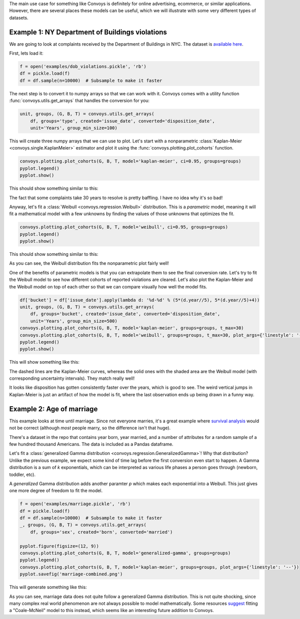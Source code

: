 The main use case for something like Convoys is definitely for online advertising, ecommerce, or similar applications.
However, there are several places these models can be useful, which we will illustrate with some very different types of datasets.

Example 1: NY Department of Buildings violations
------------------------------------------------

We are going to look at complaints received by the Department of Buildings in NYC.
The dataset is `available here <https://data.cityofnewyork.us/Housing-Development/DOB-Complaints-Received/eabe-havv>`_.

First, lets load it:

.. code-block:: python

    f = open('examples/dob_violations.pickle', 'rb')
    df = pickle.load(f)
    df = df.sample(n=10000)  # Subsample to make it faster

The next step is to convert it to numpy arrays so that we can work with it.
Convoys comes with a utility function :func:`convoys.utils.get_arrays` that handles the conversion for you:

.. code-block:: python

    unit, groups, (G, B, T) = convoys.utils.get_arrays(
        df, groups='type', created='issue_date', converted='disposition_date',
        unit='Years', group_min_size=100)


This will create three numpy arrays that we can use to plot.
Let's start with a nonparametric :class:`Kaplan-Meier <convoys.single.KaplanMeier>` estimator and plot it using the :func:`convoys.plotting.plot_cohorts` function.

.. code-block:: python

    convoys.plotting.plot_cohorts(G, B, T, model='kaplan-meier', ci=0.95, groups=groups)
    pyplot.legend()
    pyplot.show()


This should show something similar to this:

.. image:: images/dob-violations-kaplan-meier.png

The fact that some complaints take 30 years to resolve is pretty baffling.
I have no idea why it's so bad!

Anyway, let's fit a :class:`Weibull <convoys.regression.Weibull>` distribution.
This is a *parametric* model, meaning it will fit a mathematical model with a few unknowns by finding the values of those unknowns that optimizes the fit.

.. code-block:: python

    convoys.plotting.plot_cohorts(G, B, T, model='weibull', ci=0.95, groups=groups)
    pyplot.legend()
    pyplot.show()


This should show something similar to this:

.. image:: images/dob-violations-weibull.png

As you can see, the Weibull distribution fits the nonparametric plot fairly well!

One of the benefits of parametric models is that you can extrapolate them to see the final conversion rate.
Let's try to fit the Weibull model to see how different cohorts of reported violations are cleared.
Let's also plot the Kaplan-Meier and the Weibull model on top of each other so that we can compare visually how well the model fits.

.. code-block:: python

    df['bucket'] = df['issue_date'].apply(lambda d: '%d-%d' % (5*(d.year//5), 5*(d.year//5)+4))
    unit, groups, (G, B, T) = convoys.utils.get_arrays(
        df, groups='bucket', created='issue_date', converted='disposition_date',
        unit='Years', group_min_size=500)
    convoys.plotting.plot_cohorts(G, B, T, model='kaplan-meier', groups=groups, t_max=30)
    convoys.plotting.plot_cohorts(G, B, T, model='weibull', groups=groups, t_max=30, plot_args={'linestyle': '--'}, ci=0.95)
    pyplot.legend()
    pyplot.show()


This will show something like this:

.. image:: images/dob-violations-combined.png

The dashed lines are the Kaplan-Meier curves, whereas the solid ones with the shaded area are the Weibull model (with corresponding uncertainty intervals).
They match really well!

It looks like disposition has gotten consistently faster over the years, which is good to see.
The weird vertical jumps in Kaplan-Meier is just an artifact of how the model is fit, where the last observation ends up being drawn in a funny way.

Example 2: Age of marriage
--------------------------

This example looks at time until marriage.
Since not everyone marries, it's a great example where `survival analysis <https://en.wikipedia.org/wiki/Survival_analysis>`_ would not be correct
(although *most* people marry, so the difference isn't that huge).

There's a dataset in the repo that contains year born, year married, and a number of attributes for a random sample of a few hundred thousand Americans.
The data is included as a Pandas dataframe.

Let's fit a :class:`generalized Gamma distribution <convoys.regression.GeneralizedGamma>`!
Why that distribution?
Unlike the previous example, we expect some kind of time lag before the first conversion even start to happen.
A Gamma distribution is a sum of *k* exponentials, which can be interpreted as various life phases a person goes through (newborn, toddler, etc).

A *generalized* Gamma distribution adds another paramter *p* which makes each exponential into a Weibull.
This just gives one more degree of freedom to fit the model.

.. code-block:: python

    f = open('examples/marriage.pickle', 'rb')
    df = pickle.load(f)
    df = df.sample(n=10000)  # Subsample to make it faster
    _, groups, (G, B, T) = convoys.utils.get_arrays(
        df, groups='sex', created='born', converted='married')

    pyplot.figure(figsize=(12, 9))
    convoys.plotting.plot_cohorts(G, B, T, model='generalized-gamma', groups=groups)
    pyplot.legend()
    convoys.plotting.plot_cohorts(G, B, T, model='kaplan-meier', groups=groups, plot_args={'linestyle': '--'})
    pyplot.savefig('marriage-combined.png')

This will generate something like this:

.. image:: images/marriage-combined.png

As you can see, marriage data does not quite follow a generalized Gamma distribution.
This is not quite shocking, since many complex real world phenomenon are not always possible to model mathematically.
Some resources `suggest <http://data.princeton.edu/pop509/ParametricSurvival.pdf>`_ fitting a "Coale-McNeil" model to this instead, which seems like an interesting future addition to Convoys.
